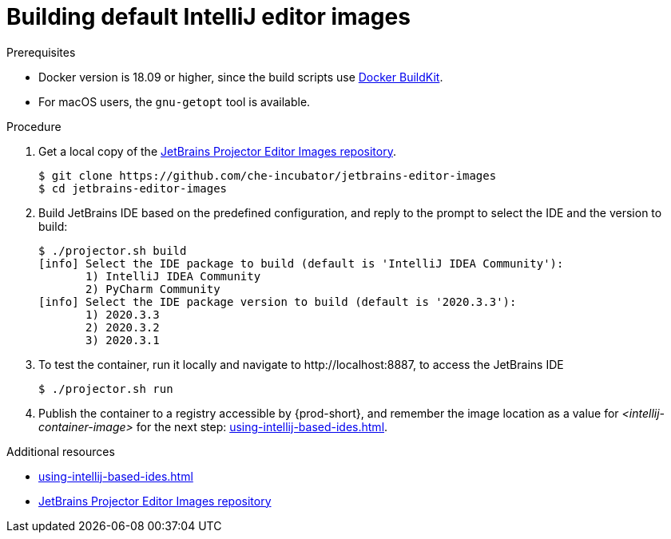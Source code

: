 [id="building-default-intellij-editor-images_{context}"]
= Building default IntelliJ editor images



.Prerequisites

* Docker version is 18.09 or higher, since the build scripts use link:https://docs.docker.com/develop/develop-images/build_enhancements/[Docker BuildKit].

* For macOS users, the `+gnu-getopt+` tool is available.


.Procedure

. Get a local copy of the link:https://github.com/che-incubator/jetbrains-editor-images[JetBrains Projector Editor Images repository].
+
----
$ git clone https://github.com/che-incubator/jetbrains-editor-images
$ cd jetbrains-editor-images
----

. Build JetBrains IDE based on the predefined configuration, and reply to the prompt to select the IDE and the version to build:
+
----
$ ./projector.sh build
[info] Select the IDE package to build (default is 'IntelliJ IDEA Community'):
       1) IntelliJ IDEA Community
       2) PyCharm Community
[info] Select the IDE package version to build (default is '2020.3.3'):
       1) 2020.3.3
       2) 2020.3.2
       3) 2020.3.1
----

. To test the container, run it locally and navigate to ++http://localhost:8887++, to access the JetBrains IDE
+
----
$ ./projector.sh run
----

. Publish the container to a registry accessible by {prod-short}, and remember the image location as a value for __<intellij-container-image>__ for the next step: xref:using-intellij-based-ides.adoc[].

.Additional resources

* xref:using-intellij-based-ides.adoc[]
* link:https://github.com/che-incubator/jetbrains-editor-images[JetBrains Projector Editor Images repository]
